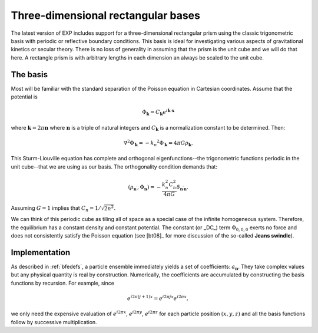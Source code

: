 Three-dimensional rectangular bases
===================================

The latest version of EXP includes support for a three-dimensional
rectangular prism using the classic trigonometric basis with periodic
or reflective boundary conditions.  This basis is ideal for
investigating various aspects of gravitational kinetics or secular
theory.  There is no loss of generality in assuming that the prism is
the unit cube and we will do that here.  A rectangle prism is with
arbitrary lengths in each dimension an always be scaled to the unit
cube.

The basis
---------

Most will be familiar with the standard separation of the Poisson
equation in Cartesian coordinates.  Assume that the potential is

.. math::
   \Phi_{\mathbf{k}} = C_{\mathbf{k}} e^{i\mathbf{k} \cdot \mathbf{x}}

where :math:`\mathbf{k}=2\pi\mathbf{n}` where :math:`\mathbf{n}` is
a triple of natural integers and :math:`C_{\mathbf{k}}` is a
normalization constant to be determined. Then:

.. math::
   \nabla^2 \Phi_{\mathbf{k}} = -k_n ^2\Phi_{\mathbf{k}} = 4\pi
   G\rho_{\mathbf{k}}.

This Sturm-Liouville equation has complete and orthogonal
eigenfunctions--the trigonometric functions periodic in the unit
cube--that we are using as our basis.  The orthogonality condition
demands that:

.. math::
   (\rho_{\mathbf{n}^\prime}, \Phi_{\mathbf{n}}) = -\frac{k_n^2
   C_n^2}{4\pi G} \delta_{\mathbf{n}^\prime \mathbf{n}}.

Assuming :math:`G=1` implies that :math:`C_n = 1/\sqrt{2n^2}`.

We can think of this periodic cube as tiling all of space as a special
case of the infinite homogeneous system.  Therefore, the equilibrium
has a constant density and constant potential.  The constant (or _DC_)
term :math:`\Phi_{0,0,0}` exerts no force and does not consistently
satisfy the Poisson equation (see [bt08]_ for more discussion of the
so-called **Jeans swindle**).


Implementation
--------------

As described in :ref:`bfedefs`, a particle ensemble immediately yields
a set of coefficients: :math:`a_{\mathbf{n}}`.  They take complex
values but any physical quantity is real by construction.
Numerically, the coefficients are accumulated by constructing the
basis functions by recursion.  For example, since

.. math::
   e^{i2\pi(j+1) x} = e^{i2\pi j x} e^{i2\pi x},

we only need the expensive evaluation of :math:`e^{i2\pi x}`,
:math:`e^{i2\pi y}`, :math:`e^{i2\pi z}` for each particle position
:math:`(x, y, z)` and all the basis functions follow by successive
multiplication.


